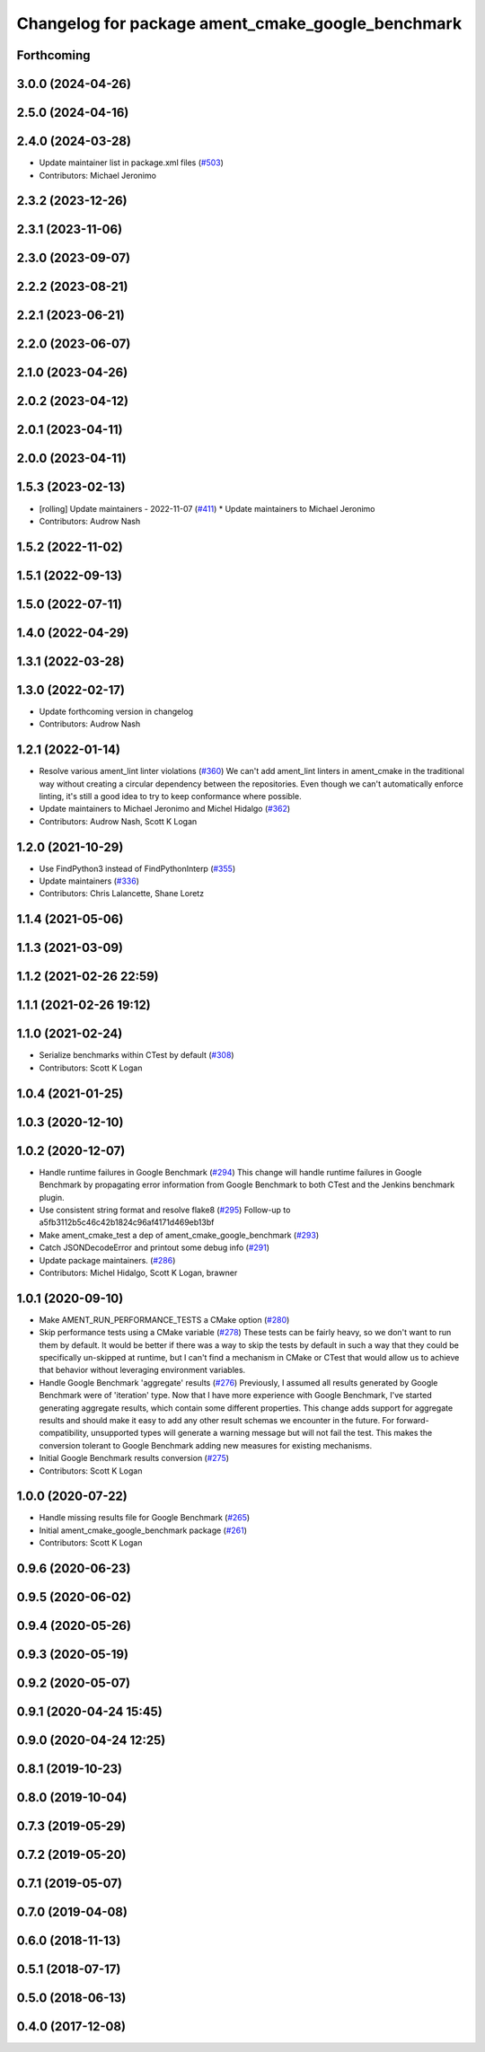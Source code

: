 ^^^^^^^^^^^^^^^^^^^^^^^^^^^^^^^^^^^^^^^^^^^^^^^^^^
Changelog for package ament_cmake_google_benchmark
^^^^^^^^^^^^^^^^^^^^^^^^^^^^^^^^^^^^^^^^^^^^^^^^^^

Forthcoming
-----------

3.0.0 (2024-04-26)
------------------

2.5.0 (2024-04-16)
------------------

2.4.0 (2024-03-28)
------------------
* Update maintainer list in package.xml files (`#503 <https://github.com/ament/ament_cmake/issues/503>`_)
* Contributors: Michael Jeronimo

2.3.2 (2023-12-26)
------------------

2.3.1 (2023-11-06)
------------------

2.3.0 (2023-09-07)
------------------

2.2.2 (2023-08-21)
------------------

2.2.1 (2023-06-21)
------------------

2.2.0 (2023-06-07)
------------------

2.1.0 (2023-04-26)
------------------

2.0.2 (2023-04-12)
------------------

2.0.1 (2023-04-11)
------------------

2.0.0 (2023-04-11)
------------------

1.5.3 (2023-02-13)
------------------
* [rolling] Update maintainers - 2022-11-07 (`#411 <https://github.com/ament/ament_cmake/issues/411>`_)
  * Update maintainers to Michael Jeronimo
* Contributors: Audrow Nash

1.5.2 (2022-11-02)
------------------

1.5.1 (2022-09-13)
------------------

1.5.0 (2022-07-11)
------------------

1.4.0 (2022-04-29)
------------------

1.3.1 (2022-03-28)
------------------

1.3.0 (2022-02-17)
------------------
* Update forthcoming version in changelog
* Contributors: Audrow Nash

1.2.1 (2022-01-14)
------------------
* Resolve various ament_lint linter violations (`#360 <https://github.com/ament/ament_cmake/issues/360>`_)
  We can't add ament_lint linters in ament_cmake in the traditional way
  without creating a circular dependency between the repositories. Even
  though we can't automatically enforce linting, it's still a good idea to
  try to keep conformance where possible.
* Update maintainers to Michael Jeronimo and Michel Hidalgo (`#362 <https://github.com/ament/ament_cmake/issues/362>`_)
* Contributors: Audrow Nash, Scott K Logan

1.2.0 (2021-10-29)
------------------
* Use FindPython3 instead of FindPythonInterp (`#355 <https://github.com/ament/ament_cmake/issues/355>`_)
* Update maintainers (`#336 <https://github.com/ament/ament_cmake/issues/336>`_)
* Contributors: Chris Lalancette, Shane Loretz

1.1.4 (2021-05-06)
------------------

1.1.3 (2021-03-09)
------------------

1.1.2 (2021-02-26 22:59)
------------------------

1.1.1 (2021-02-26 19:12)
------------------------

1.1.0 (2021-02-24)
------------------
* Serialize benchmarks within CTest by default (`#308 <https://github.com/ament/ament_cmake/issues/308>`_)
* Contributors: Scott K Logan

1.0.4 (2021-01-25)
------------------

1.0.3 (2020-12-10)
------------------

1.0.2 (2020-12-07)
------------------
* Handle runtime failures in Google Benchmark (`#294 <https://github.com/ament/ament_cmake/issues/294>`_)
  This change will handle runtime failures in Google Benchmark by
  propagating error information from Google Benchmark to both CTest and
  the Jenkins benchmark plugin.
* Use consistent string format and resolve flake8 (`#295 <https://github.com/ament/ament_cmake/issues/295>`_)
  Follow-up to a5fb3112b5c46c42b1824c96af4171d469eb13bf
* Make ament_cmake_test a dep of ament_cmake_google_benchmark (`#293 <https://github.com/ament/ament_cmake/issues/293>`_)
* Catch JSONDecodeError and printout some debug info (`#291 <https://github.com/ament/ament_cmake/issues/291>`_)
* Update package maintainers. (`#286 <https://github.com/ament/ament_cmake/issues/286>`_)
* Contributors: Michel Hidalgo, Scott K Logan, brawner

1.0.1 (2020-09-10)
------------------
* Make AMENT_RUN_PERFORMANCE_TESTS a CMake option (`#280 <https://github.com/ament/ament_cmake/issues/280>`_)
* Skip performance tests using a CMake variable (`#278 <https://github.com/ament/ament_cmake/issues/278>`_)
  These tests can be fairly heavy, so we don't want to run them by
  default. It would be better if there was a way to skip the tests by
  default in such a way that they could be specifically un-skipped at
  runtime, but I can't find a mechanism in CMake or CTest that would allow
  us to achieve that behavior without leveraging environment variables.
* Handle Google Benchmark 'aggregate' results (`#276 <https://github.com/ament/ament_cmake/issues/276>`_)
  Previously, I assumed all results generated by Google Benchmark were of
  'iteration' type. Now that I have more experience with Google Benchmark,
  I've started generating aggregate results, which contain some different
  properties.
  This change adds support for aggregate results and should make it easy
  to add any other result schemas we encounter in the future. For
  forward-compatibility, unsupported types will generate a warning message
  but will not fail the test. This makes the conversion tolerant to Google
  Benchmark adding new measures for existing mechanisms.
* Initial Google Benchmark results conversion (`#275 <https://github.com/ament/ament_cmake/issues/275>`_)
* Contributors: Scott K Logan

1.0.0 (2020-07-22)
------------------
* Handle missing results file for Google Benchmark (`#265 <https://github.com/ament/ament_cmake/issues/265>`_)
* Initial ament_cmake_google_benchmark package (`#261 <https://github.com/ament/ament_cmake/issues/261>`_)
* Contributors: Scott K Logan

0.9.6 (2020-06-23)
------------------

0.9.5 (2020-06-02)
------------------

0.9.4 (2020-05-26)
------------------

0.9.3 (2020-05-19)
------------------

0.9.2 (2020-05-07)
------------------

0.9.1 (2020-04-24 15:45)
------------------------

0.9.0 (2020-04-24 12:25)
------------------------

0.8.1 (2019-10-23)
------------------

0.8.0 (2019-10-04)
------------------

0.7.3 (2019-05-29)
------------------

0.7.2 (2019-05-20)
------------------

0.7.1 (2019-05-07)
------------------

0.7.0 (2019-04-08)
------------------

0.6.0 (2018-11-13)
------------------

0.5.1 (2018-07-17)
------------------

0.5.0 (2018-06-13)
------------------

0.4.0 (2017-12-08)
------------------
